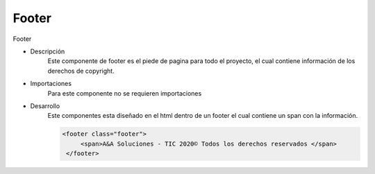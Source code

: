 Footer
****************


.. image :: ../images/footer.JPG
Footer


* Descripción
    Este componente de footer es el piede de pagina para todo el proyecto, el cual contiene información de los derechos de copyright.

* Importaciones
    Para este componente no se requieren importaciones


* Desarrollo
    Este componentes esta diseñado en el html dentro de un footer el cual contiene un span con la información.


    .. code-block:: html
       
       <footer class="footer">
            <span>A&A Soluciones - TIC 2020© Todos los derechos reservados </span>
        </footer>
